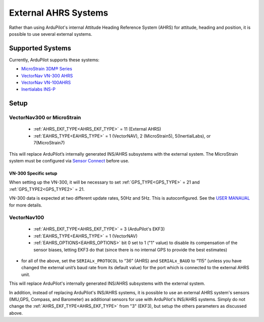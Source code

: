 .. _common-external-ahrs:

=====================
External AHRS Systems
=====================

Rather than using ArduPilot's internal Attitude Heading Reference System (AHRS) for attitude, heading and position, it is possible to use several external systems.

Supported Systems
=================

Currently, ArduPilot supports these systems:

- `MicroStrain 3DM® Series <https://www.microstrain.com/inertial-sensors/all-sensors>`_
- `VectorNav VN-300 AHRS <https://www.vectornav.com/products>`__
- `VectorNav VN-100AHRS <https://www.vectornav.com/products>`__
- `Inertialabs INS-P <https://inertiallabs.com/wp-content/uploads/2023/09/INS-B-P-D-DL_Datasheet_rev-6.27_August_2023.pdf>`__

Setup
=====
VectorNav300 or MicroStrain
---------------------------

    - :ref:`AHRS_EKF_TYPE<AHRS_EKF_TYPE>` = 11 (External AHRS)

    - :ref:`EAHRS_TYPE<EAHRS_TYPE>` = 1 (VectorNAV), 2 (MicroStrain5), 5(InertialLabs), or 7(MicroStrain7)

This will replace ArduPilot’s internally generated INS/AHRS subsystems with the external system.
The MicroStrain system must be configured via `Sensor Connect <https://www.microstrain.com/software/sensorconnect>`__ before use.

VN-300 Specific setup
~~~~~~~~~~~~~~~~~~~~~
When setting up the VN-300, it will be necessary to set :ref:`GPS_TYPE<GPS_TYPE>` = 21 and :ref:`GPS_TYPE2<GPS_TYPE2>` = 21. 

VN-300 data is expected at two different update rates, 50Hz and 5Hz. This is autoconfigured. See the `USER MANAUAL <https://www.vectornav.com/products/detail/vn-300>`__ for more details.


VectorNav100
------------

    - :ref:`AHRS_EKF_TYPE<AHRS_EKF_TYPE>` = 3 (ArduPilot's EKF3)

    - :ref:`EAHRS_TYPE<EAHRS_TYPE>` = 1 (VectorNAV)

    - :ref:`EAHRS_OPTIONS<EAHRS_OPTIONS>` bit 0 set to 1 ("1" value) to disable its compensation of the sensor biases, letting EKF3 do that (since there is no internal GPS to provide the best estimates)

- for all of the above, set the ``SERIALx_PROTOCOL`` to “36” (AHRS) and ``SERIALx_BAUD`` to “115” (unless you have changed the external unit’s baud rate from its default value) for the port which is connected to the external AHRS unit.

This will replace ArduPilot's internally generated INS/AHRS subsystems with the external system.

In addition, instead of replacing ArduPilot's INS/AHRS systems, it is possible to use an external AHRS system's sensors (IMU,GPS, Compass, and Barometer) as additional sensors for use with ArduPilot's INS/AHRS systems. Simply do not change the :ref:`AHRS_EKF_TYPE<AHRS_EKF_TYPE>` from "3" (EKF3), but setup the others parameters as discussed above.
